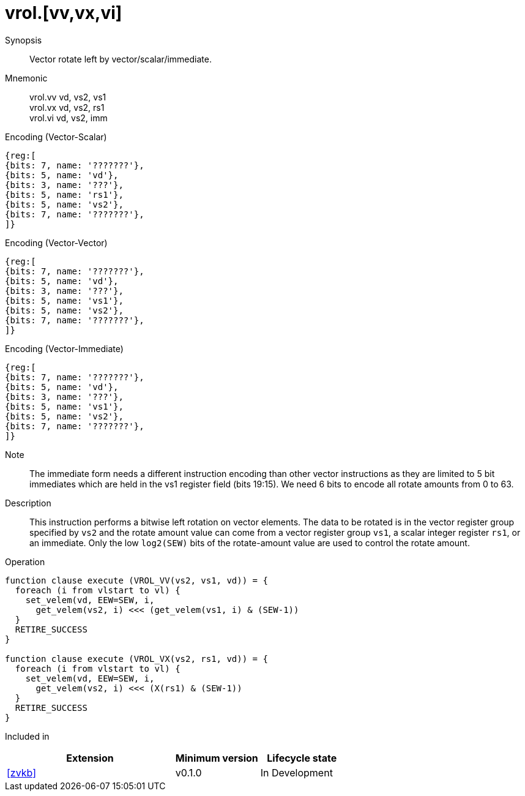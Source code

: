 [[insns-vrol, Vector Rotate Left]]
= vrol.[vv,vx,vi]

Synopsis::
Vector rotate left by vector/scalar/immediate.

Mnemonic::
vrol.vv vd, vs2, vs1 +
vrol.vx vd, vs2, rs1 + 
vrol.vi vd, vs2, imm

Encoding (Vector-Scalar)::
[wavedrom, , svg]
....
{reg:[
{bits: 7, name: '???????'},
{bits: 5, name: 'vd'},
{bits: 3, name: '???'},
{bits: 5, name: 'rs1'},
{bits: 5, name: 'vs2'},
{bits: 7, name: '???????'},
]}
....

Encoding (Vector-Vector)::
[wavedrom, , svg]
....
{reg:[
{bits: 7, name: '???????'},
{bits: 5, name: 'vd'},
{bits: 3, name: '???'},
{bits: 5, name: 'vs1'},
{bits: 5, name: 'vs2'},
{bits: 7, name: '???????'},
]}
....

Encoding (Vector-Immediate)::
[wavedrom, , svg]
....
{reg:[
{bits: 7, name: '???????'},
{bits: 5, name: 'vd'},
{bits: 3, name: '???'},
{bits: 5, name: 'vs1'},
{bits: 5, name: 'vs2'},
{bits: 7, name: '???????'},
]}
....

Note::
The immediate form needs a different instruction encoding than other vector instructions as they are limited to 5 bit immediates
which are held in the vs1 register field (bits 19:15). We need 6 bits to encode all rotate amounts from 0 to 63. 


Description:: 
This instruction performs a bitwise left rotation on vector elements.
The data to be rotated is in the vector register group specified by `vs2` and
the rotate amount value can come from a vector register group `vs1`, a
scalar integer register `rs1`, or an immediate.
Only the low `log2(SEW)` bits of the rotate-amount value are used to control
the rotate amount.

Operation::
[source,sail]
--
function clause execute (VROL_VV(vs2, vs1, vd)) = {
  foreach (i from vlstart to vl) {
    set_velem(vd, EEW=SEW, i,
      get_velem(vs2, i) <<< (get_velem(vs1, i) & (SEW-1))
  }
  RETIRE_SUCCESS
}

function clause execute (VROL_VX(vs2, rs1, vd)) = {
  foreach (i from vlstart to vl) {
    set_velem(vd, EEW=SEW, i, 
      get_velem(vs2, i) <<< (X(rs1) & (SEW-1))
  }
  RETIRE_SUCCESS
}
--

Included in::
[%header,cols="4,2,2"]
|===
|Extension
|Minimum version
|Lifecycle state

| <<zvkb>>
| v0.1.0
| In Development
|===



